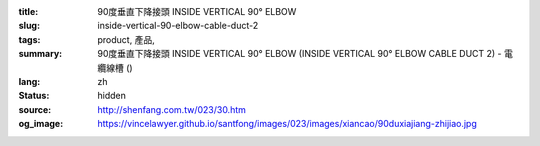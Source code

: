 :title: 90度垂直下降接頭 INSIDE VERTICAL 90° ELBOW
:slug: inside-vertical-90-elbow-cable-duct-2
:tags: product, 產品, 
:summary: 90度垂直下降接頭 INSIDE VERTICAL 90° ELBOW (INSIDE VERTICAL 90° ELBOW CABLE DUCT 2) - 電纜線槽 ()
:lang: zh
:status: hidden
:source: http://shenfang.com.tw/023/30.htm
:og_image: https://vincelawyer.github.io/santfong/images/023/images/xiancao/90duxiajiang-zhijiao.jpg

